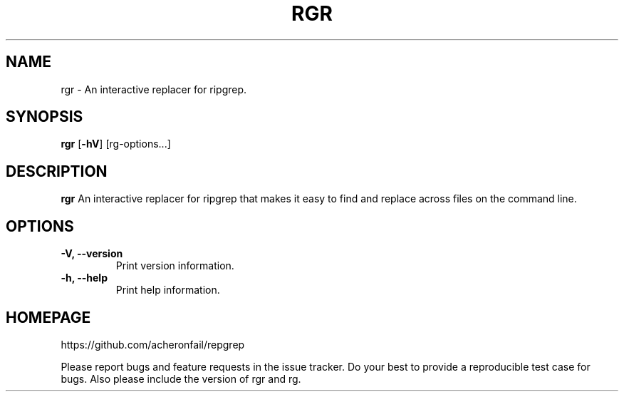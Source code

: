 .TH RGR 1
.SH NAME
rgr \- An interactive replacer for ripgrep.
.SH SYNOPSIS
.B rgr
.RB [ \-hV ]
.RB [rg-options...]
.SH DESCRIPTION
.B rgr
An interactive replacer for ripgrep that makes it easy to find and replace across files on the command line.
.SH OPTIONS
.TP
.B \-V, \-\-version
Print version information.
.TP
.B \-h, \-\-help
Print help information.
.SH HOMEPAGE
https://github.com/acheronfail/repgrep
.PP
Please report bugs and feature requests in the issue tracker.
Do your best to provide a reproducible test case for bugs.
Also please include the version of rgr and rg.
